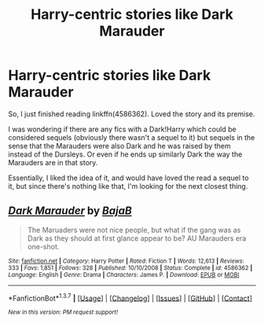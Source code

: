 #+TITLE: Harry-centric stories like Dark Marauder

* Harry-centric stories like Dark Marauder
:PROPERTIES:
:Author: the_turdinator
:Score: 8
:DateUnix: 1457189882.0
:DateShort: 2016-Mar-05
:FlairText: Request
:END:
So, I just finished reading linkffn(4586362). Loved the story and its premise.

I was wondering if there are any fics with a Dark!Harry which could be considered sequels (obviously there wasn't a sequel to it) but sequels in the sense that the Marauders were also Dark and he was raised by them instead of the Dursleys. Or even if he ends up similarly Dark the way the Marauders are in that story.

Essentially, I liked the idea of it, and would have loved the read a sequel to it, but since there's nothing like that, I'm looking for the next closest thing.


** [[http://www.fanfiction.net/s/4586362/1/][*/Dark Marauder/*]] by [[https://www.fanfiction.net/u/943028/BajaB][/BajaB/]]

#+begin_quote
  The Maruaders were not nice people, but what if the gang was as Dark as they should at first glance appear to be? AU Marauders era one-shot.
#+end_quote

^{/Site/: [[http://www.fanfiction.net/][fanfiction.net]] *|* /Category/: Harry Potter *|* /Rated/: Fiction T *|* /Words/: 12,613 *|* /Reviews/: 333 *|* /Favs/: 1,851 *|* /Follows/: 328 *|* /Published/: 10/10/2008 *|* /Status/: Complete *|* /id/: 4586362 *|* /Language/: English *|* /Genre/: Drama *|* /Characters/: James P. *|* /Download/: [[http://www.p0ody-files.com/ff_to_ebook/ffn-bot/index.php?id=4586362&source=ff&filetype=epub][EPUB]] or [[http://www.p0ody-files.com/ff_to_ebook/ffn-bot/index.php?id=4586362&source=ff&filetype=mobi][MOBI]]}

--------------

*FanfictionBot*^{1.3.7} *|* [[[https://github.com/tusing/reddit-ffn-bot/wiki/Usage][Usage]]] | [[[https://github.com/tusing/reddit-ffn-bot/wiki/Changelog][Changelog]]] | [[[https://github.com/tusing/reddit-ffn-bot/issues/][Issues]]] | [[[https://github.com/tusing/reddit-ffn-bot/][GitHub]]] | [[[https://www.reddit.com/message/compose?to=%2Fu%2Ftusing][Contact]]]

^{/New in this version: PM request support!/}
:PROPERTIES:
:Author: FanfictionBot
:Score: 1
:DateUnix: 1457189976.0
:DateShort: 2016-Mar-05
:END:
